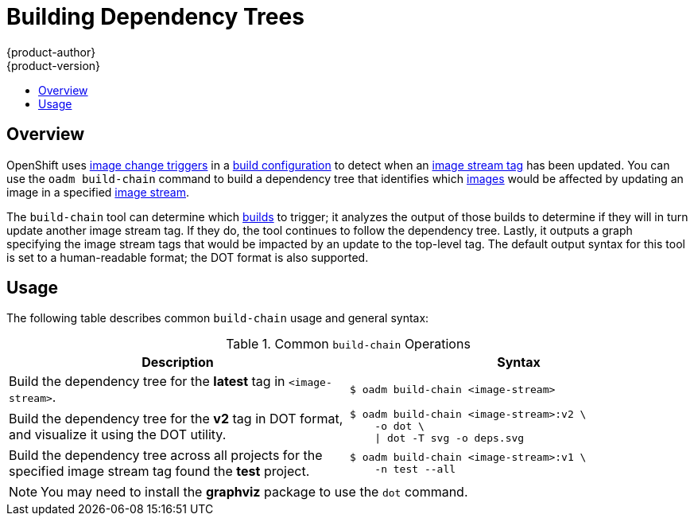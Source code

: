 = Building Dependency Trees
{product-author}
{product-version}
:data-uri:
:icons:
:experimental:
:toc: macro
:toc-title:

toc::[]

== Overview
OpenShift uses link:../dev_guide/builds.html#image-change-triggers[image change
triggers] in a link:../dev_guide/builds.html#defining-a-buildconfig[build
configuration] to detect when an
link:../architecture/core_concepts/builds_and_image_streams.html#referencing-images-in-image-streams[image
stream tag] has been updated. You can use the `oadm build-chain` command to
build a dependency tree that identifies which
link:../architecture/core_concepts/containers_and_images.html#docker-images[images]
would be affected by updating an image in a specified
link:../architecture/core_concepts/builds_and_image_streams.html#image-streams[image
stream].

The `build-chain` tool can determine which
link:../architecture/core_concepts/builds_and_image_streams.html#builds[builds]
to trigger; it analyzes the output of those builds to determine if they will in
turn update another image stream tag. If they do, the tool continues to follow
the dependency tree. Lastly, it outputs a graph specifying the image stream tags
that would be impacted by an update to the top-level tag. The default output
syntax for this tool is set to a human-readable format; the DOT format is also
supported.

[[buildchain-usage]]

== Usage

The following table describes common `build-chain` usage and general syntax:

.Common `build-chain` Operations
[cols=".^5,.^5a",options="header"]
|===

|Description |Syntax

|Build the dependency tree for the *latest* tag in `<image-stream>`.
|----
$ oadm build-chain <image-stream>
----

|Build the dependency tree for the *v2* tag in DOT format, and visualize it
using the DOT utility.
|----
$ oadm build-chain <image-stream>:v2 \
    -o dot \
    \| dot -T svg -o deps.svg
----

|Build the dependency tree across all projects for the specified image stream
tag found the *test* project.
|----
$ oadm build-chain <image-stream>:v1 \
    -n test --all
----
|===

[NOTE]
====
You may need to install the *graphviz* package to use the `dot` command.
====
